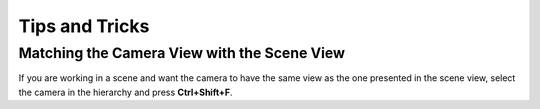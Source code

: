===============
Tips and Tricks
===============

Matching the Camera View with the Scene View
============================================

If you are working in a scene and want the camera to have the same view as the one presented in the scene view,
select the camera in the hierarchy and press **Ctrl+Shift+F**.